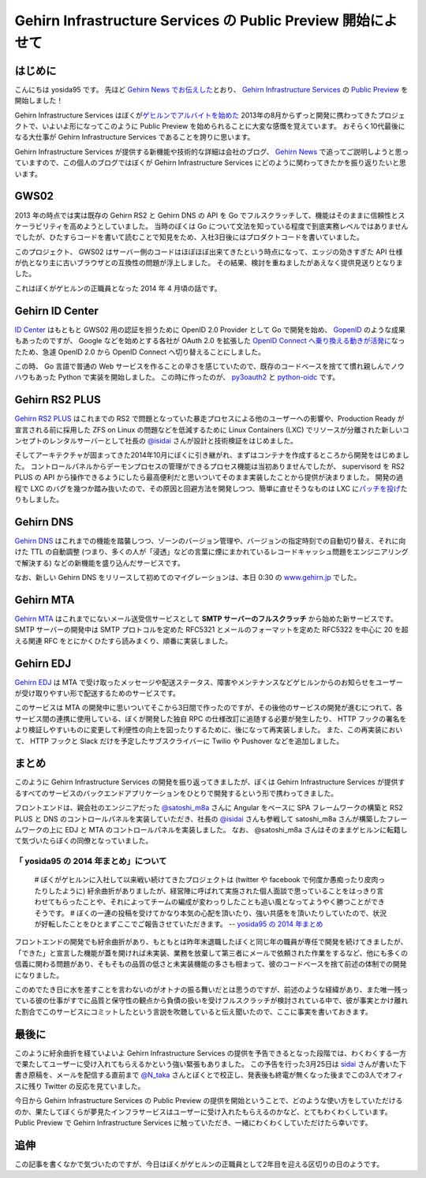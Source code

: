 Gehirn Infrastructure Services の Public Preview 開始によせて
=============================================================

はじめに
--------

こんにちは yosida95 です。
先ほど `Gehirn News でお伝えした <http://news.gehirn.jp/information/603/>`__\ とおり、 `Gehirn Infrastructure Services <https://www.gehirn.jp/gis/>`__ の `Public Preview <https://www.gehirn.jp/publicpreview.html>`__ を開始しました！

Gehirn Infrastructure Services はぼくが\ `ゲヒルンでアルバイトを始めた </2013/08/01/222538.html>`__ 2013年の8月からずっと開発に携わってきたプロジェクトで、いよいよ形になってこのように Public Preview を始められることに大変な感慨を覚えています。
おそらく10代最後になる大仕事が Gehirn Infrastructure Services であることを誇りに思います。

Gehirn Infrastructure Services が提供する新機能や技術的な詳細は会社のブログ、 `Gehirn News <http://news.gehirn.jp>`__ で追ってご説明しようと思っていますので、この個人のブログではぼくが Gehirn Infrastructure Services にどのように関わってきたかを振り返りたいと思います。

GWS02
-----

2013 年の時点では実は既存の Gehirn RS2 と Gehirn DNS の API を Go でフルスクラッチして、機能はそのままに信頼性とスケーラビリティを高めようとしていました。
当時のぼくは Go について文法を知っている程度で到底実務レベルではありませんでしたが、ひたすらコードを書いて読むことで知見をため、入社3日後にはプロダクトコードを書いていました。

このプロジェクト、 GWS02 はサーバー側のコードはほぼほぼ出来てきたという時点になって、エッジの効きすぎた API 仕様が仇となり主に古いブラウザとの互換性の問題が浮上しました。
その結果、検討を重ねましたがあえなく提供見送りとなりました。

これはぼくがゲヒルンの正職員となった 2014 年 4 月頃の話です。

Gehirn ID Center
----------------

`ID Center <https://www.gehirn.jp/idcenter/>`__ はもともと GWS02 用の認証を担うために OpenID 2.0 Provider として Go で開発を始め、 `GopenID <https://github.com/GehirnInc/GOpenID>`__ のような成果もあったのですが、 Google などを始めとする各社が OAuth 2.0 を拡張した `OpenID Connect へ乗り換える動きが活発に <http://jp.techcrunch.com/2014/02/27/20140226openid-foundation-launches-openid-connect-identity-protocol-with-support-from-google-microsoft-others/>`__\ なったため、急遽 OpenID 2.0 から OpenID Connect へ切り替えることにしました。

この時、 Go 言語で普通の Web サービスを作ることの辛さを感じていたので、既存のコードベースを捨てて慣れ親しんでノウハウもあった Python で実装を開始しました。
この時に作ったのが、 `py3oauth2 <https://github.com/GehirnInc/py3oauth2>`__ と `python-oidc <https://github.com/GehirnInc/python-oidc>`__ です。

Gehirn RS2 PLUS
---------------

`Gehirn RS2 PLUS <https://www.gehirn.jp/gis/rs2.html>`__ はこれまでの RS2 で問題となっていた暴走プロセスによる他のユーザーへの影響や、Production Ready が宣言される前に採用した ZFS on Linux の問題などを低減するために Linux Containers (LXC) でリソースが分離された新しいコンセプトのレンタルサーバーとして社長の `@isidai <http://twitter.com/isidai>`__ さんが設計と技術検証をはじめました。

そしてアーキテクチャが固まってきた2014年10月にぼくに引き継がれ、まずはコンテナを作成するところから開発をはじめました。
コントロールパネルからデーモンプロセスの管理ができるプロセス機能は当初ありませんでしたが、 supervisord を RS2 PLUS の API から操作できるようにしたら最高便利だと思いついてそのまま実装したことから提供が決まりました。
開発の過程で LXC のバグを幾つか踏み抜いたので、その原因と回避方法を開発しつつ、簡単に直せそうなものは LXC に\ `パッチを投げ <https://github.com/lxc/lxc/pull/408>`__\ たりもしました。

Gehirn DNS
----------

`Gehirn DNS <https://www.gehirn.jp/gis/dns.html>`__ はこれまでの機能を踏襲しつつ、ゾーンのバージョン管理や、バージョンの指定時刻での自動切り替え、それに向けた TTL の自動調整 (つまり、多くの人が「浸透」などの言葉に煙にまかれているレコードキャッシュ問題をエンジニアリングで解決する) などの新機能を盛り込んだサービスです。

なお、新しい Gehirn DNS をリリースして初めてのマイグレーションは、本日 0:30 の `www.gehirn.jp <https://www.gehirn.jp/>`__ でした。

Gehirn MTA
----------

`Gehirn MTA <https://www.gehirn.jp/gis/mta.html>`__ はこれまでにないメール送受信サービスとして **SMTP サーバーのフルスクラッチ** から始めた新サービスです。
SMTP サーバーの開発中は SMTP プロトコルを定めた RFC5321 とメールのフォーマットを定めた RFC5322 を中心に 20 を超える関連 RFC をとにかくひたすら読みまくり、順番に実装しました。


.. raw:: html

    <blockquote class="twitter-tweet" lang="en"><p lang="ja" dir="ltr">Gehirn MTA が穏やかではないのは、ぼくが SMTP サーバーを golang でフルスクラッチしたという点です</p>&mdash; Kohei YOSHIDA (@yosida95) <a href="https://twitter.com/yosida95/status/580718274897260544">March 25, 2015</a></blockquote>

Gehirn EDJ
----------

`Gehirn EDJ <https://www.gehirn.jp/gis/edj.html>`__ は MTA で受け取ったメッセージや配送ステータス、障害やメンテナンスなどゲヒルンからのお知らせをユーザーが受け取りやすい形で配送するためのサービスです。

このサービスは MTA の開発中に思いついてそこから3日間で作ったのですが、その後他のサービスの開発が進むにつれて、各サービス間の連携に使用している、ぼくが開発した独自 RPC の仕様改訂に追随する必要が発生したり、 HTTP フックの署名をより検証しやすいものに変更して利便性の向上を図ったりするために、後になって再実装しました。
また、この再実装において、 HTTP フックと Slack だけを予定したサブスクライバーに Twilio や Pushover などを追加しました。

まとめ
------
このように Gehirn Infrastructure Services の開発を振り返ってきましたが、ぼくは Gehirn Infrastructure Services が提供するすべてのサービスのバックエンドアプリケーションをひとりで開発するという形で携わってきました。

フロントエンドは、親会社のエンジニアだった `@satoshi\_m8a <http://twitter.com/satoshi_m8a>`__ さんに Angular をベースに SPA フレームワークの構築と RS2 PLUS と DNS のコントロールパネルを実装していただき、社長の `@isidai <http://twitter.com/isidai>`__ さんも参戦して satoshi\_m8a さんが構築したフレームワークの上に EDJ と MTA のコントロールパネルを実装しました。
なお、 @satoshi\_m8a さんはそのままゲヒルンに転籍して気づいたらぼくの同僚となっていました。

.. raw:: html

    <blockquote class="twitter-tweet" lang="en"><p lang="ja" dir="ltr">サーバの設計と構築、Ansibleは僕 RT <a href="https://twitter.com/yosida95">@yosida95</a>: この際なので言いますが Gehirn Infrastructure Services はバックエンドをぼくひとりで、フロントを宮崎の親会社から連れてきたぼくの同僚と、加えて社長が自らの 2 名が開発しています。</p>&mdash; isidai (@isidai) <a href="https://twitter.com/isidai/status/580720542912684032">March 25, 2015</a></blockquote>

    <blockquote class="twitter-tweet" lang="en"><p lang="ja" dir="ltr">フロントエンドのデザインは専務自らがひとりで行いました</p>&mdash; Kohei YOSHIDA (@yosida95) <a href="https://twitter.com/yosida95/status/580720774941552640">March 25, 2015</a></blockquote>

「 yosida95 の 2014 年まとめ」について
~~~~~~~~~~~~~~~~~~~~~~~~~~~~~~~~~~~~~~

    # ぼくがゲヒルンに入社して以来戦い続けてきたプロジェクトは (twitter や facebook で何度か愚痴ったり皮肉ったりしたように) 紆余曲折がありましたが、経営陣に呼ばれて実施された個人面談で思っていることをはっきり言わせてもらったことや、それによってチームの編成が変わっりしたことも追い風となってようやく勝つことができそうです。
    # ぼくの一連の投稿を受けてかなり本気の心配を頂いたり、強い共感をを頂いたりしていたので、状況が好転したことをひとまずここでご報告させていただきます。
    -- `yosida95 の 2014 年まとめ </2014/12/29/130000.html#anchor>`__

フロントエンドの開発でも紆余曲折があり、もともとは昨年末退職したぼくと同じ年の職員が専任で開発を続けてきましたが、「できた」と宣言した機能が蓋を開ければ未実装、業務を放棄して第三者にメールで依頼された作業をするなど、他にも多くの信義に関わる問題があり、そもそもの品質の低さと未実装機能の多さも相まって、彼のコードベースを捨て前述の体制での開発になりました。

このめでたき日に水を差すことを言わないのがオトナの振る舞いだとは思うのですが、前述のような経緯があり、また唯一残っている彼の仕事がすでに品質と保守性の観点から負債の扱いを受けフルスクラッチが検討されている中で、彼が事実とかけ離れた割合でこのサービスにコミットしたという言説を吹聴していると伝え聞いたので、ここに事実を書いておきます。

.. raw:: html

    <blockquote class="twitter-tweet" lang="en"><p lang="ja" dir="ltr">大人な対応を取る相手は、その場でも後からでもそこで譲歩された意味に気づける、つまり反省のある相手でないとただ損をするだけという気づきがあるので、これからは反省のない人間に対しては同じレベルでバカだのチョンだのと応戦していきたい</p>&mdash; Kohei YOSHIDA (@yosida95) <a href="https://twitter.com/yosida95/status/540400786354606080">December 4, 2014</a></blockquote>
    <script async src="//platform.twitter.com/widgets.js" charset="utf-8"></script>

最後に
------

このように紆余曲折を経ていよいよ Gehirn Infrastructure Services の提供を予告できるとなった段階では、わくわくする一方で果たしてユーザーに受け入れてもらえるかという強い緊張もありました。
この予告を行った3月25日は `sidai <http://twitter.com/isidai>`__ さんが書いた下書き原稿を、メールを配信する直前まで `@N\_taka <http://twitter.com/N_taka>`__ さんとぼくとで校正し、発表後も終電が無くなった後までこの3人でオフィスに残り Twitter の反応を見ていました。

.. raw:: html

    <blockquote class="twitter-tweet" lang="en"><p lang="ja" dir="ltr">ゲヒルンからの重要なお知らせを配信するにあたって、これまでに無いくらい緊張している</p>&mdash; Kohei YOSHIDA (@yosida95) <a href="https://twitter.com/yosida95/status/580716750494257153">March 25, 2015</a></blockquote>

    <blockquote class="twitter-tweet" lang="en"><p lang="ja" dir="ltr">今めっちゃ手が震えてる</p>&mdash; Kohei YOSHIDA (@yosida95) <a href="https://twitter.com/yosida95/status/580718532108775424">March 25, 2015</a></blockquote>
    <script async src="//platform.twitter.com/widgets.js" charset="utf-8"></script>

今日から Gehirn Infrastructure Services の Public Preview の提供を開始ということで、どのような使い方をしていただけるのか、果たしてぼくらが夢見たインフラサービスはユーザーに受け入れたもらえるのかなど、とてもわくわくしています。
Public Preview で Gehirn Infrastructure Services に触っていただき、一緒にわくわくしていただけたら幸いです。

追伸
----
この記事を書くなかで気づいたのですが、今日はぼくがゲヒルンの正職員として2年目を迎える区切りの日のようです。

